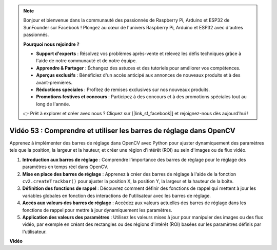 .. note::

    Bonjour et bienvenue dans la communauté des passionnés de Raspberry Pi, Arduino et ESP32 de SunFounder sur Facebook ! Plongez au cœur de l'univers Raspberry Pi, Arduino et ESP32 avec d'autres passionnés.

    **Pourquoi nous rejoindre ?**

    - **Support d'experts** : Résolvez vos problèmes après-vente et relevez les défis techniques grâce à l'aide de notre communauté et de notre équipe.
    - **Apprendre & Partager** : Échangez des astuces et des tutoriels pour améliorer vos compétences.
    - **Aperçus exclusifs** : Bénéficiez d'un accès anticipé aux annonces de nouveaux produits et à des avant-premières.
    - **Réductions spéciales** : Profitez de remises exclusives sur nos nouveaux produits.
    - **Promotions festives et concours** : Participez à des concours et à des promotions spéciales tout au long de l'année.

    👉 Prêt à explorer et créer avec nous ? Cliquez sur [|link_sf_facebook|] et rejoignez-nous dès aujourd'hui !


Vidéo 53 : Comprendre et utiliser les barres de réglage dans OpenCV
=======================================================================================

Apprenez à implémenter des barres de réglage dans OpenCV avec Python pour ajuster dynamiquement des paramètres tels que la position, la largeur et la hauteur, et créer une région d'intérêt (ROI) au sein d'images ou de flux vidéo.

1. **Introduction aux barres de réglage** : Comprendre l'importance des barres de réglage pour le réglage des paramètres en temps réel dans OpenCV.
2. **Mise en place des barres de réglage** : Apprenez à créer des barres de réglage à l'aide de la fonction ``cv2.createTrackbar()`` pour ajuster la position X, la position Y, la largeur et la hauteur de la boîte.
3. **Définition des fonctions de rappel** : Découvrez comment définir des fonctions de rappel qui mettent à jour les variables globales en fonction des interactions de l'utilisateur avec les barres de réglage.
4. **Accès aux valeurs des barres de réglage** : Accédez aux valeurs actuelles des barres de réglage dans les fonctions de rappel pour mettre à jour dynamiquement les paramètres.
5. **Application des valeurs des paramètres** : Utilisez les valeurs mises à jour pour manipuler des images ou des flux vidéo, par exemple en créant des rectangles ou des régions d'intérêt (ROI) basées sur les paramètres définis par l'utilisateur.


**Vidéo**

.. raw:: html

    <iframe width="700" height="500" src="https://www.youtube.com/embed/sBScHr8H8C0?si=McnHj6bJnrH_rTsP" title="YouTube video player" frameborder="0" allow="accelerometer; autoplay; clipboard-write; encrypted-media; gyroscope; picture-in-picture; web-share" allowfullscreen></iframe>
